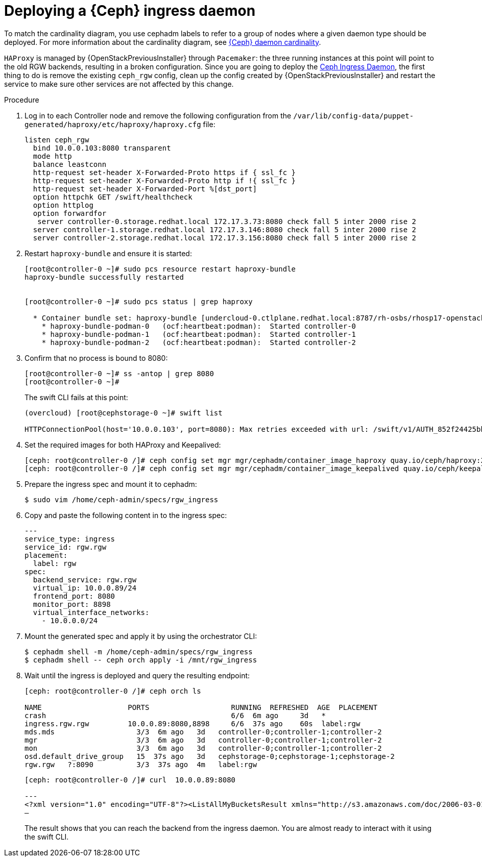 [id="deploying-a-ceph-ingress-daemon_{context}"]

= Deploying a {Ceph} ingress daemon

To match the cardinality diagram, you use cephadm labels to refer to a group of nodes where a given daemon type should be deployed. For more information about the cardinality diagram, see xref:ceph-daemon-cardinality_{context}[{Ceph} daemon cardinality].

`HAProxy` is managed by {OpenStackPreviousInstaller} through `Pacemaker`: the three running instances at this point will point to the old RGW backends, resulting in a broken configuration. Since you are going to deploy the https://github.com/openstack/tripleo-ansible/blob/master/tripleo_ansible/ansible_plugins/modules/ceph_mkspec.py[Ceph Ingress Daemon], the first thing to do is remove the existing `ceph_rgw` config, clean up the config created by {OpenStackPreviousInstaller} and restart the service to make sure other services are not affected by this change.
//kgilliga: I will eventually rewrite this intro. I don't think we should link to GitHub downstream.

.Procedure

. Log in to each Controller node and remove the following configuration from the `/var/lib/config-data/puppet-generated/haproxy/etc/haproxy/haproxy.cfg` file:
+
----
listen ceph_rgw
  bind 10.0.0.103:8080 transparent
  mode http
  balance leastconn
  http-request set-header X-Forwarded-Proto https if { ssl_fc }
  http-request set-header X-Forwarded-Proto http if !{ ssl_fc }
  http-request set-header X-Forwarded-Port %[dst_port]
  option httpchk GET /swift/healthcheck
  option httplog
  option forwardfor
   server controller-0.storage.redhat.local 172.17.3.73:8080 check fall 5 inter 2000 rise 2
  server controller-1.storage.redhat.local 172.17.3.146:8080 check fall 5 inter 2000 rise 2
  server controller-2.storage.redhat.local 172.17.3.156:8080 check fall 5 inter 2000 rise 2
----

. Restart `haproxy-bundle` and ensure it is started:
+
----
[root@controller-0 ~]# sudo pcs resource restart haproxy-bundle
haproxy-bundle successfully restarted


[root@controller-0 ~]# sudo pcs status | grep haproxy

  * Container bundle set: haproxy-bundle [undercloud-0.ctlplane.redhat.local:8787/rh-osbs/rhosp17-openstack-haproxy:pcmklatest]:
    * haproxy-bundle-podman-0   (ocf:heartbeat:podman):  Started controller-0
    * haproxy-bundle-podman-1   (ocf:heartbeat:podman):  Started controller-1
    * haproxy-bundle-podman-2   (ocf:heartbeat:podman):  Started controller-2
----

. Confirm that no process is bound to 8080:
+
----
[root@controller-0 ~]# ss -antop | grep 8080
[root@controller-0 ~]#
----
+
The swift CLI fails at this point:
+
----
(overcloud) [root@cephstorage-0 ~]# swift list

HTTPConnectionPool(host='10.0.0.103', port=8080): Max retries exceeded with url: /swift/v1/AUTH_852f24425bb54fa896476af48cbe35d3?format=json (Caused by NewConnectionError('<urllib3.connection.HTTPConnection object at 0x7fc41beb0430>: Failed to establish a new connection: [Errno 111] Connection refused'))
----

. Set the required images for both HAProxy and Keepalived: 
+ 
----
ifeval::["{build}" != "downstream"]
[ceph: root@controller-0 /]# ceph config set mgr mgr/cephadm/container_image_haproxy quay.io/ceph/haproxy:2.3
[ceph: root@controller-0 /]# ceph config set mgr mgr/cephadm/container_image_keepalived quay.io/ceph/keepalived:2.1.5
endif::[]
ifeval::["{build}" == "downstream"]
[ceph: root@controller-0 /]# ceph config set mgr mgr/cephadm/container_image_haproxy registry.redhat.io/rhceph/rhceph-haproxy-rhel9:latest
[ceph: root@controller-0 /]# ceph config set mgr mgr/cephadm/container_image_keepalived registry.redhat.io/rhceph/keepalived-rhel9:latest
endif::[]
----

. Prepare the ingress spec and mount it to cephadm:
+
----
$ sudo vim /home/ceph-admin/specs/rgw_ingress
----

. Copy and paste the following content in to the ingress spec:
//kgilliga: Is this accurate? The user is pasting the content in to the ingress spec?
+
[source,yaml]
----
---
service_type: ingress
service_id: rgw.rgw
placement:
  label: rgw
spec:
  backend_service: rgw.rgw
  virtual_ip: 10.0.0.89/24
  frontend_port: 8080
  monitor_port: 8898
  virtual_interface_networks:
    - 10.0.0.0/24
----

. Mount the generated spec and apply it by using the orchestrator CLI:
+
----
$ cephadm shell -m /home/ceph-admin/specs/rgw_ingress
$ cephadm shell -- ceph orch apply -i /mnt/rgw_ingress
----

. Wait until the ingress is deployed and query the resulting endpoint:
+
----
[ceph: root@controller-0 /]# ceph orch ls

NAME                 	PORTS            	RUNNING  REFRESHED  AGE  PLACEMENT
crash                                         	6/6  6m ago 	3d   *
ingress.rgw.rgw      	10.0.0.89:8080,8898  	6/6  37s ago	60s  label:rgw
mds.mds                   3/3  6m ago 	3d   controller-0;controller-1;controller-2
mgr                       3/3  6m ago 	3d   controller-0;controller-1;controller-2
mon                       3/3  6m ago 	3d   controller-0;controller-1;controller-2
osd.default_drive_group   15  37s ago	3d   cephstorage-0;cephstorage-1;cephstorage-2
rgw.rgw   ?:8090          3/3  37s ago	4m   label:rgw
----
+
----
[ceph: root@controller-0 /]# curl  10.0.0.89:8080

---
<?xml version="1.0" encoding="UTF-8"?><ListAllMyBucketsResult xmlns="http://s3.amazonaws.com/doc/2006-03-01/"><Owner><ID>anonymous</ID><DisplayName></DisplayName></Owner><Buckets></Buckets></ListAllMyBucketsResult>[ceph: root@controller-0 /]#
—
----
+
The result shows that you can reach the backend from the
ingress daemon. You are almost ready to interact with it using the
swift CLI.
//kgilliga: Do we want to say "You are almost ready to interact with it using the swift CLI" in the downstream docs?

